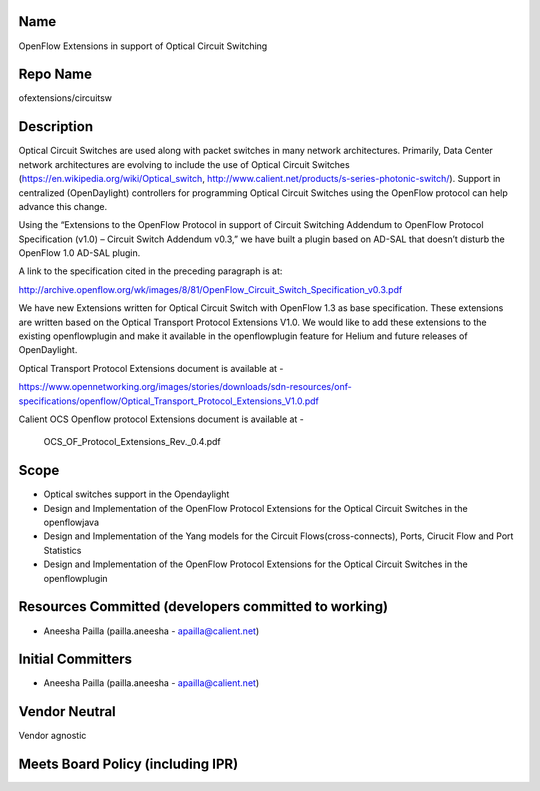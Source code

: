 Name
----

OpenFlow Extensions in support of Optical Circuit Switching

Repo Name
---------

ofextensions/circuitsw

Description
-----------

Optical Circuit Switches are used along with packet switches in many
network architectures. Primarily, Data Center network architectures are
evolving to include the use of Optical Circuit Switches
(https://en.wikipedia.org/wiki/Optical_switch,
http://www.calient.net/products/s-series-photonic-switch/). Support in
centralized (OpenDaylight) controllers for programming Optical Circuit
Switches using the OpenFlow protocol can help advance this change.

Using the “Extensions to the OpenFlow Protocol in support of Circuit
Switching Addendum to OpenFlow Protocol Specification (v1.0) – Circuit
Switch Addendum v0.3,” we have built a plugin based on AD-SAL that
doesn’t disturb the OpenFlow 1.0 AD-SAL plugin.

A link to the specification cited in the preceding paragraph is at:

http://archive.openflow.org/wk/images/8/81/OpenFlow_Circuit_Switch_Specification_v0.3.pdf

We have new Extensions written for Optical Circuit Switch with OpenFlow
1.3 as base specification. These extensions are written based on the
Optical Transport Protocol Extensions V1.0. We would like to add these
extensions to the existing openflowplugin and make it available in the
openflowplugin feature for Helium and future releases of OpenDaylight.

Optical Transport Protocol Extensions document is available at -

https://www.opennetworking.org/images/stories/downloads/sdn-resources/onf-specifications/openflow/Optical_Transport_Protocol_Extensions_V1.0.pdf

Calient OCS Openflow protocol Extensions document is available at -

.. figure:: OCS_OF_Protocol_Extensions_Rev._0.4.pdf
   :alt: OCS_OF_Protocol_Extensions_Rev._0.4.pdf

   OCS_OF_Protocol_Extensions_Rev._0.4.pdf

Scope
-----

-  Optical switches support in the Opendaylight
-  Design and Implementation of the OpenFlow Protocol Extensions for the
   Optical Circuit Switches in the openflowjava
-  Design and Implementation of the Yang models for the Circuit
   Flows(cross-connects), Ports, Cirucit Flow and Port Statistics
-  Design and Implementation of the OpenFlow Protocol Extensions for the
   Optical Circuit Switches in the openflowplugin

Resources Committed (developers committed to working)
-----------------------------------------------------

-  Aneesha Pailla (pailla.aneesha - apailla@calient.net)

Initial Committers
------------------

-  Aneesha Pailla (pailla.aneesha - apailla@calient.net)

Vendor Neutral
--------------

Vendor agnostic

Meets Board Policy (including IPR)
----------------------------------